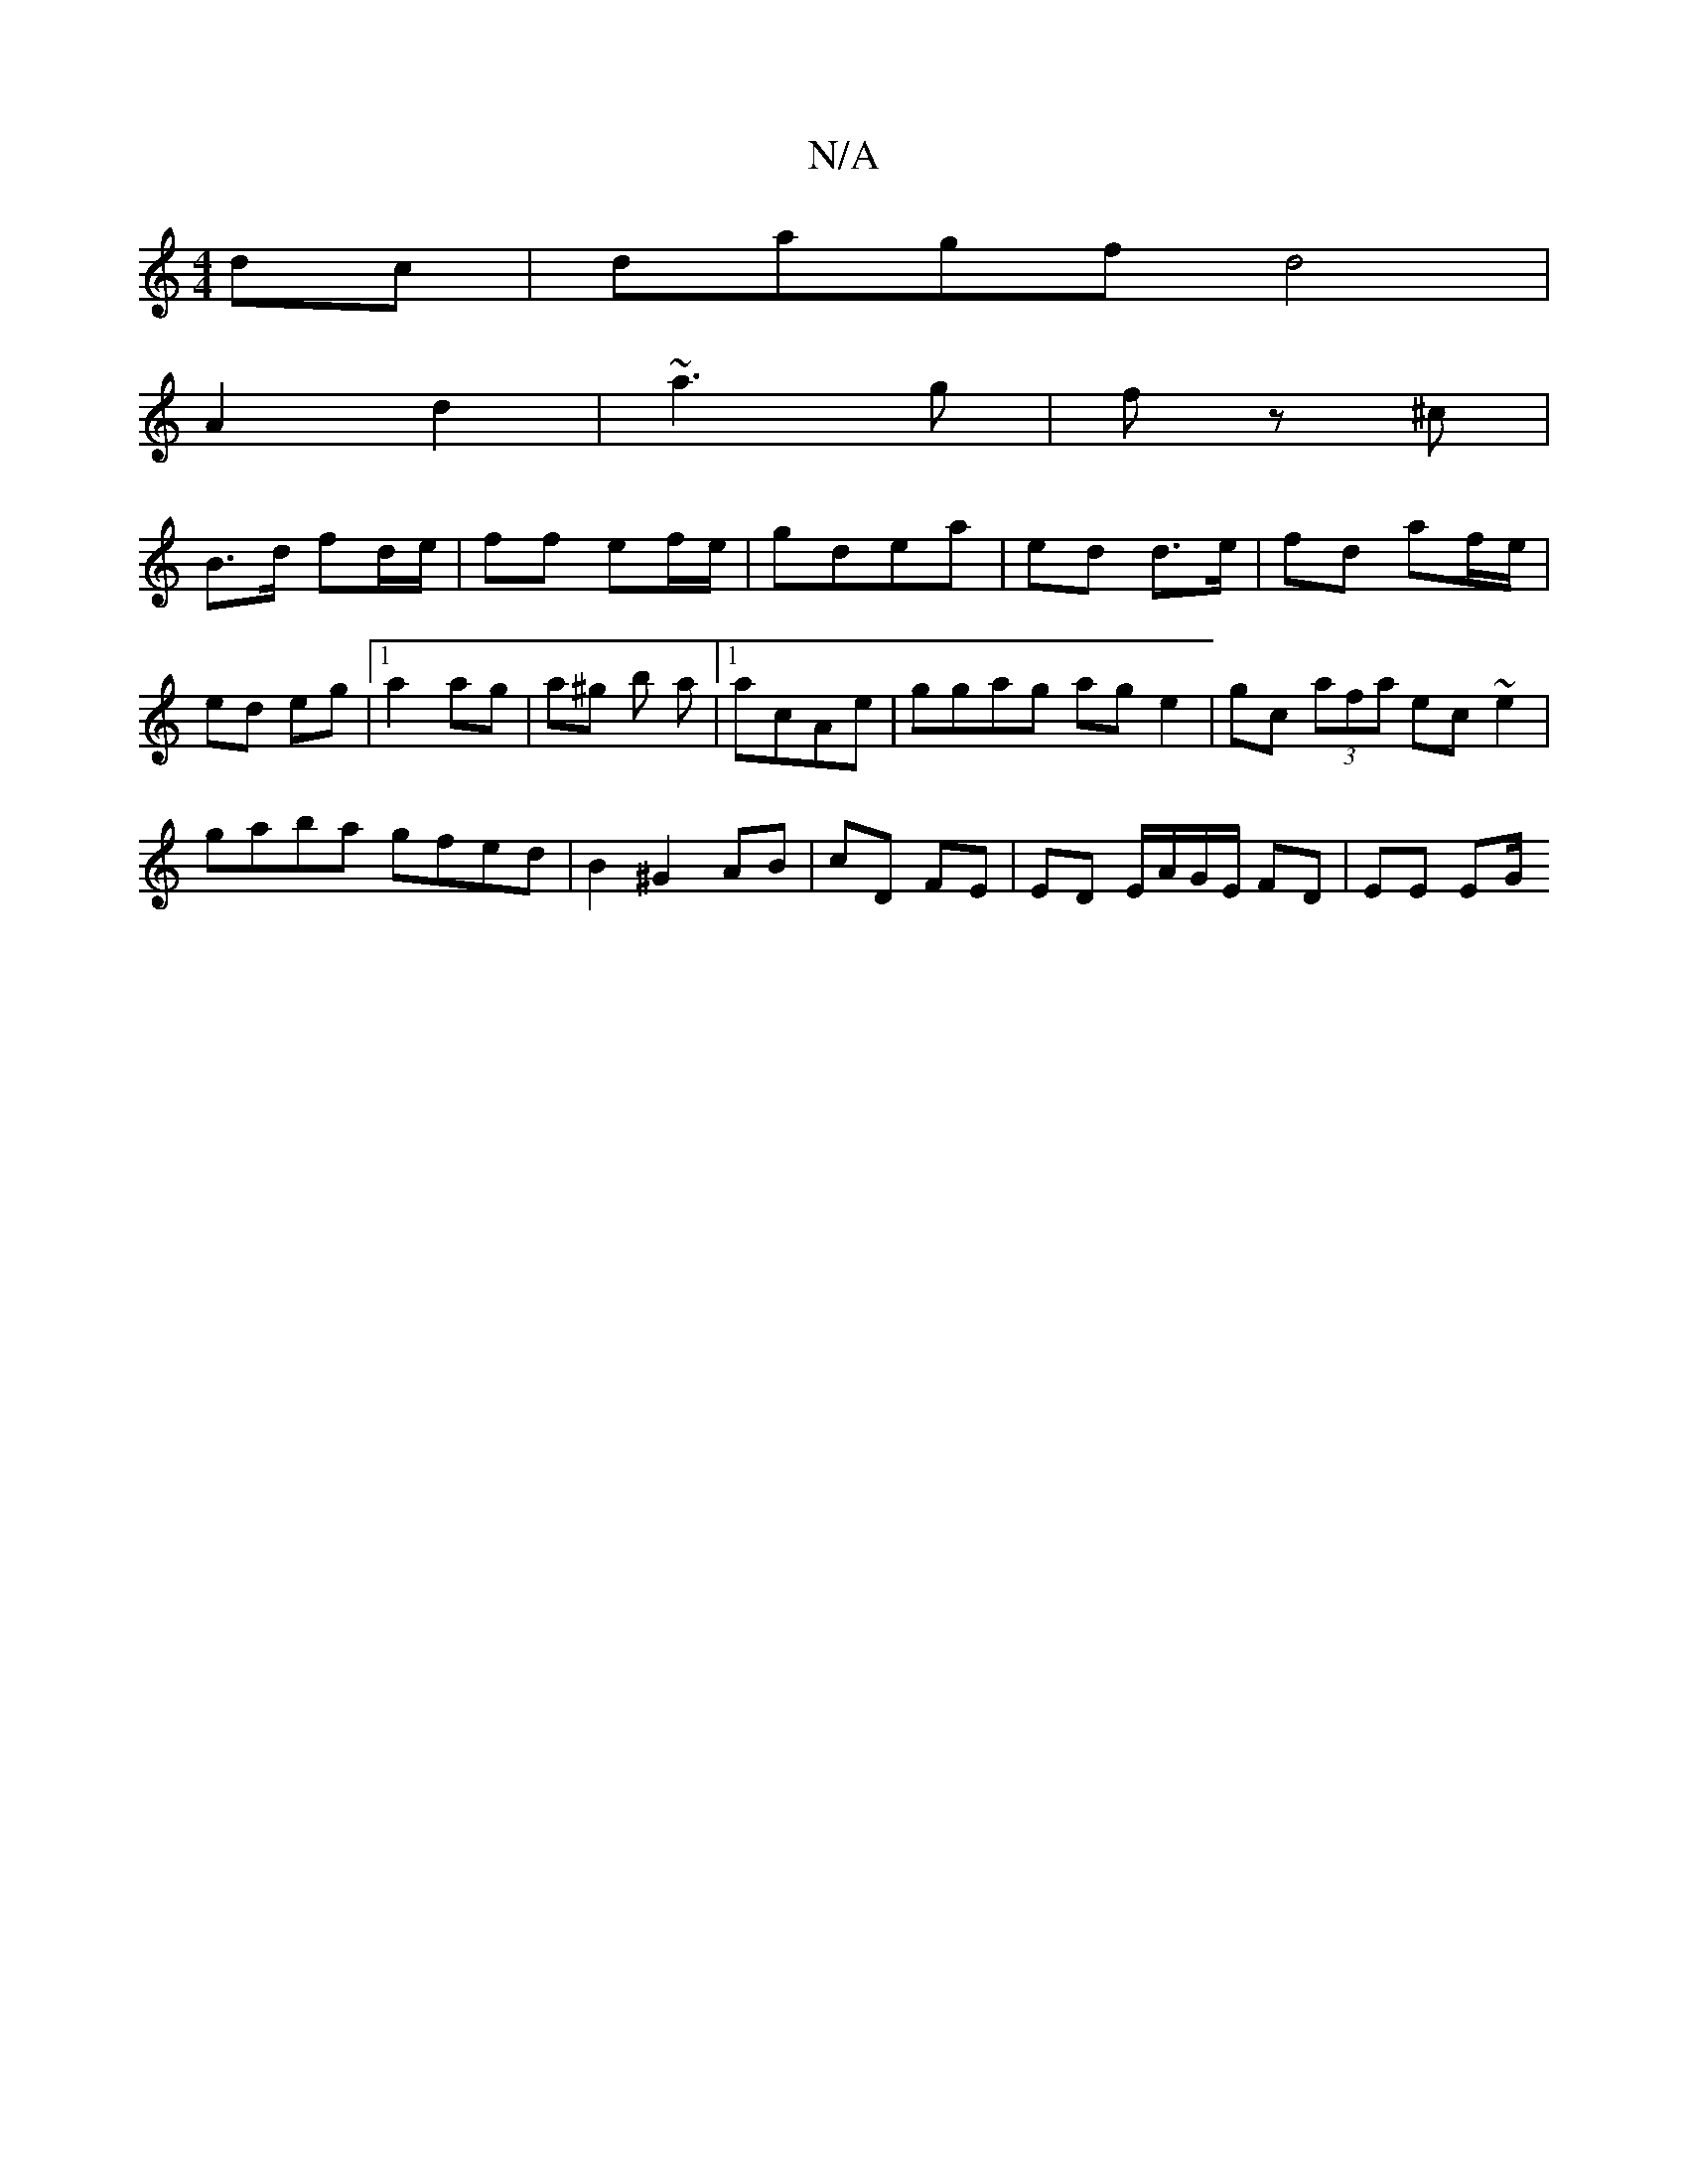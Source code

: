 X:1
T:N/A
M:4/4
R:N/A
K:Cmajor
dc | dagf d4|
A2 d2 | ~a3 g | f z ^c |
B>d fd/e/ | ff ef/e/ | gdea | ed d>e | fd af/e/ | ed eg |1 a2 ag|a^g b a|1 acAe | ggag ag e2 | gc (3afa ec ~e2|
gaba gfed|B2 ^G2 AB|cD FE|ED E/A/G/E/ FD | EE EG/